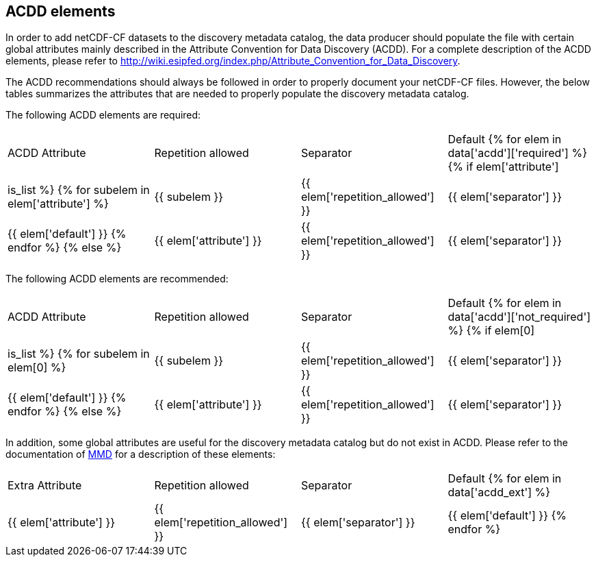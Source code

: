 //// 
{{ data.message }}
////

[[acdd_elements]]
== ACDD elements

In order to add netCDF-CF datasets to the discovery metadata catalog, the data producer should populate the file with certain global attributes mainly described in the Attribute Convention for Data Discovery (ACDD). For a complete description of the ACDD elements, please refer to http://wiki.esipfed.org/index.php/Attribute_Convention_for_Data_Discovery.

The ACDD recommendations should always be followed in order to properly document your netCDF-CF files. However, the below tables summarizes the attributes that are needed to properly populate the discovery metadata catalog.

The following ACDD elements are required:
[cols=",,,"]
|=======================================================================
|ACDD Attribute |Repetition allowed |Separator |Default
{% for elem in data['acdd']['required'] %}
    {% if elem['attribute'] | is_list %}
        {% for subelem in elem['attribute'] %}
|{{ subelem }} | {{ elem['repetition_allowed'] }} | {{ elem['separator'] }} | {{ elem['default'] }}
        {% endfor %}
    {% else %}
|{{ elem['attribute'] }} | {{ elem['repetition_allowed'] }} | {{ elem['separator'] }} | {{ elem['default'] }}
{% endif %}
{% endfor %}
|=======================================================================

The following ACDD elements are recommended:
[cols=",,,"]
|=======================================================================
|ACDD Attribute |Repetition allowed |Separator |Default
{% for elem in data['acdd']['not_required'] %}
    {% if elem[0] | is_list %}
        {% for subelem in elem[0] %}
|{{ subelem }} | {{ elem['repetition_allowed'] }} | {{ elem['separator'] }} | {{ elem['default'] }}
        {% endfor %}
    {% else %}
|{{ elem['attribute'] }} | {{ elem['repetition_allowed'] }} | {{ elem['separator'] }} | {{ elem['default'] }}
{% endif %}
{% endfor %}
|=======================================================================

In addition, some global attributes are useful for the discovery metadata catalog but do not exist in ACDD. Please refer to the documentation of https://htmlpreview.github.io/?https://github.com/metno/mmd/blob/master/doc/mmd-specification.html[MMD] for a description of these elements:
[cols=",,,"]
|=======================================================================
|Extra Attribute |Repetition allowed |Separator |Default
{% for elem in data['acdd_ext'] %}
|{{ elem['attribute'] }} | {{ elem['repetition_allowed'] }} | {{ elem['separator'] }} | {{ elem['default'] }}
{% endfor %}
|=======================================================================
